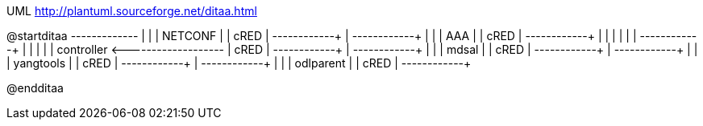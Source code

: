 .UML http://plantuml.sourceforge.net/ditaa.html
[uml,file="ditaa-diagram.png"]
--
@startditaa
                            +-------------+
                            |             |
                            |   NETCONF   |
                            |    cRED     |
                            +------+------+
                                   |
                            +------+------+
                            |             |
                            |     AAA     |
                            |    cRED     |
                            +------+------+
                                   |
                                   |
       |                           |
       |                           |
+------+------+                    |
|             |                    |
| controller  +<-------------------+
|    cRED     |
+------+------+
       |
+------+------+
|             |
|    mdsal    |
|    cRED     |
+------+------+
       |
+------+------+
|             |
|  yangtools  |
|    cRED     |
+------+------+
       |
+------+------+
|             |
|  odlparent  |
|    cRED     |
+------+------+

@endditaa
--